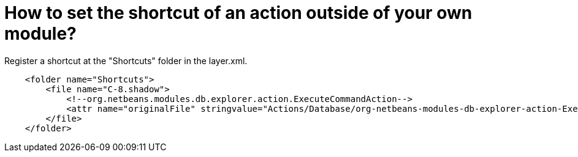 // 
//     Licensed to the Apache Software Foundation (ASF) under one
//     or more contributor license agreements.  See the NOTICE file
//     distributed with this work for additional information
//     regarding copyright ownership.  The ASF licenses this file
//     to you under the Apache License, Version 2.0 (the
//     "License"); you may not use this file except in compliance
//     with the License.  You may obtain a copy of the License at
// 
//       http://www.apache.org/licenses/LICENSE-2.0
// 
//     Unless required by applicable law or agreed to in writing,
//     software distributed under the License is distributed on an
//     "AS IS" BASIS, WITHOUT WARRANTIES OR CONDITIONS OF ANY
//     KIND, either express or implied.  See the License for the
//     specific language governing permissions and limitations
//     under the License.
//

= How to set the shortcut of an action outside of your own module?
:page-layout: wikidev
:page-tags: wiki, devfaq, needsreview
:jbake-status: published
:keywords: Apache NetBeans wiki DevFaqAddShortCutForAction
:description: Apache NetBeans wiki DevFaqAddShortCutForAction
:toc: left
:toc-title:
:page-syntax: true
:page-wikidevsection: _key_bindings
:page-position: 9


Register a shortcut at the "Shortcuts" folder in the layer.xml.

[source,xml]
----

    <folder name="Shortcuts">
        <file name="C-8.shadow">
            <!--org.netbeans.modules.db.explorer.action.ExecuteCommandAction-->
            <attr name="originalFile" stringvalue="Actions/Database/org-netbeans-modules-db-explorer-action-ExecuteCommandAction.instance"/>
        </file>
    </folder>
----
////
== Apache Migration Information

The content in this page was kindly donated by Oracle Corp. to the
Apache Software Foundation.

This page was exported from link:http://wiki.netbeans.org/DevFaqAddShortCutForAction[http://wiki.netbeans.org/DevFaqAddShortCutForAction] , 
that was last modified by NetBeans user Markiewb 
on 2016-08-06T14:53:22Z.


*NOTE:* This document was automatically converted to the AsciiDoc format on 2018-02-07, and needs to be reviewed.
////